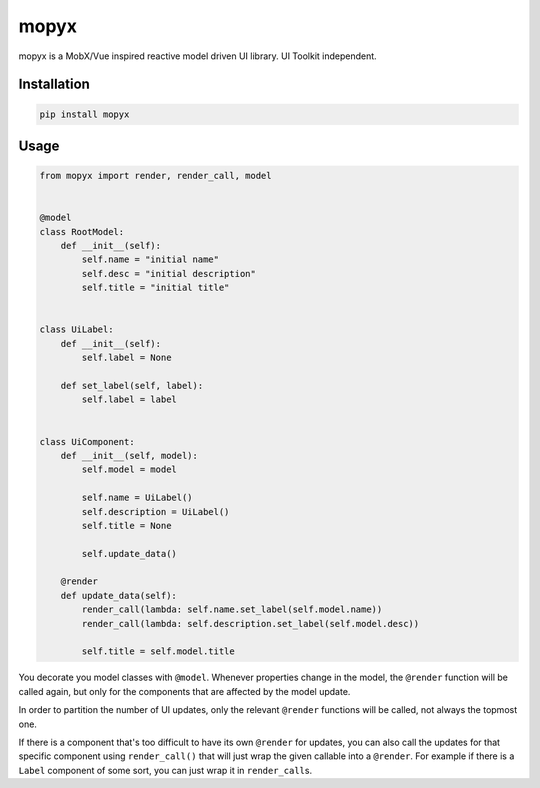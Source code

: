 mopyx
=====

mopyx is a MobX/Vue inspired reactive model driven UI library. UI
Toolkit independent.

Installation
------------

.. code:: sh

    pip install mopyx

Usage
-----

.. code:: py

    from mopyx import render, render_call, model


    @model
    class RootModel:
        def __init__(self):
            self.name = "initial name"
            self.desc = "initial description"
            self.title = "initial title"


    class UiLabel:
        def __init__(self):
            self.label = None

        def set_label(self, label):
            self.label = label


    class UiComponent:
        def __init__(self, model):
            self.model = model

            self.name = UiLabel()
            self.description = UiLabel()
            self.title = None

            self.update_data()

        @render
        def update_data(self):
            render_call(lambda: self.name.set_label(self.model.name))
            render_call(lambda: self.description.set_label(self.model.desc))

            self.title = self.model.title

You decorate you model classes with ``@model``. Whenever properties
change in the model, the ``@render`` function will be called again, but
only for the components that are affected by the model update.

In order to partition the number of UI updates, only the relevant
``@render`` functions will be called, not always the topmost one.

If there is a component that's too difficult to have its own ``@render``
for updates, you can also call the updates for that specific component
using ``render_call()`` that will just wrap the given callable into a
``@render``. For example if there is a ``Label`` component of some sort,
you can just wrap it in ``render_call``\ s.
